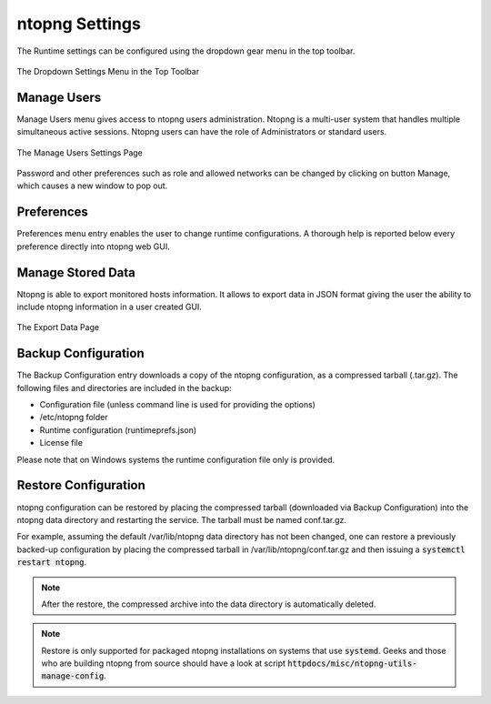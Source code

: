 ntopng Settings
===============

The Runtime settings can be configured using the dropdown gear menu in the top toolbar.

.. figure:: ../img/web_gui_settings_dropdown.png
  :align: center
  :alt: Settings Dropdown

  The Dropdown Settings Menu in the Top Toolbar

Manage Users
------------

Manage Users menu gives access to ntopng users administration. Ntopng is a multi-user system that
handles multiple simultaneous active sessions. Ntopng users can have the role of Administrators or
standard users.

.. figure:: ../img/web_gui_settings_users.png
  :align: center
  :alt: Users Settings

  The Manage Users Settings Page

Password and other preferences such as role and allowed networks can be changed by clicking on
button Manage, which causes a new window to pop out.

Preferences
-----------

Preferences menu entry enables the user to change runtime configurations. A thorough help is reported
below every preference directly into ntopng web GUI.

Manage Stored Data
------------------

Ntopng is able to export monitored hosts information. It allows to export data in JSON format giving the
user the ability to include ntopng information in a user created GUI.

.. figure:: ../img/web_gui_settings_export_data.png
  :align: center
  :alt: Export Data

  The Export Data Page

Backup Configuration
--------------------

The Backup Configuration entry downloads a copy of the ntopng
configuration, as a compressed tarball (.tar.gz). The following files
and directories are included in the backup:

- Configuration file (unless command line is used for providing the options)
- /etc/ntopng folder
- Runtime configuration (runtimeprefs.json)
- License file

Please note that on Windows systems the runtime configuration file only is provided.

Restore Configuration
---------------------

ntopng configuration can be restored by placing the compressed tarball
(downloaded via Backup Configuration) into the ntopng data directory
and restarting the service. The tarball must be named conf.tar.gz.

For example, assuming the default /var/lib/ntopng data directory has not been changed, one can
restore a previously backed-up configuration by placing the compressed
tarball in /var/lib/ntopng/conf.tar.gz and then issuing a
:code:`systemctl restart ntopng`.

.. note::

   After the restore, the compressed archive into the data directory
   is automatically deleted.

.. note::

   Restore is only supported for packaged ntopng installations on
   systems that use :code:`systemd`. Geeks and those who are building
   ntopng from source should have a look at script :code:`httpdocs/misc/ntopng-utils-manage-config`.
